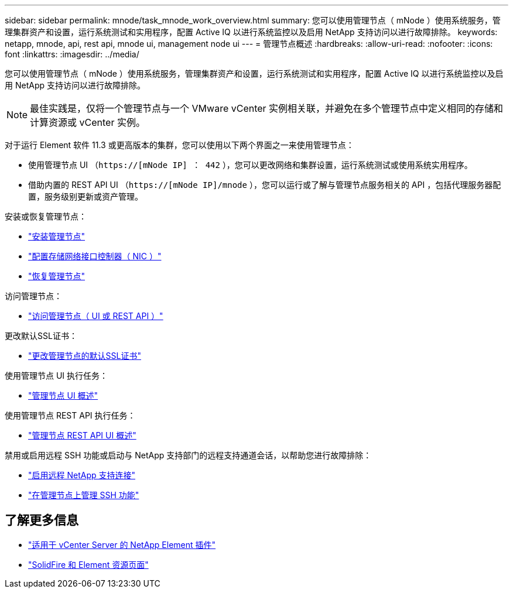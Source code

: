 ---
sidebar: sidebar 
permalink: mnode/task_mnode_work_overview.html 
summary: 您可以使用管理节点（ mNode ）使用系统服务，管理集群资产和设置，运行系统测试和实用程序，配置 Active IQ 以进行系统监控以及启用 NetApp 支持访问以进行故障排除。 
keywords: netapp, mnode, api, rest api, mnode ui, management node ui 
---
= 管理节点概述
:hardbreaks:
:allow-uri-read: 
:nofooter: 
:icons: font
:linkattrs: 
:imagesdir: ../media/


[role="lead"]
您可以使用管理节点（ mNode ）使用系统服务，管理集群资产和设置，运行系统测试和实用程序，配置 Active IQ 以进行系统监控以及启用 NetApp 支持访问以进行故障排除。


NOTE: 最佳实践是，仅将一个管理节点与一个 VMware vCenter 实例相关联，并避免在多个管理节点中定义相同的存储和计算资源或 vCenter 实例。

对于运行 Element 软件 11.3 或更高版本的集群，您可以使用以下两个界面之一来使用管理节点：

* 使用管理节点 UI （`https://[mNode IP] ： 442` ），您可以更改网络和集群设置，运行系统测试或使用系统实用程序。
* 借助内置的 REST API UI （`https://[mNode IP]/mnode` ），您可以运行或了解与管理节点服务相关的 API ，包括代理服务器配置，服务级别更新或资产管理。


安装或恢复管理节点：

* link:task_mnode_install.html["安装管理节点"]
* link:task_mnode_install_add_storage_NIC.html["配置存储网络接口控制器（ NIC ）"]
* link:task_mnode_recover.html["恢复管理节点"]


访问管理节点：

* link:task_mnode_access_ui.html["访问管理节点（ UI 或 REST API ）"]


更改默认SSL证书：

* link:reference_change_mnode_default_ssl_certificate.html["更改管理节点的默认SSL证书"]


使用管理节点 UI 执行任务：

* link:task_mnode_work_overview_UI.html["管理节点 UI 概述"]


使用管理节点 REST API 执行任务：

* link:task_mnode_work_overview_API.html["管理节点 REST API UI 概述"]


禁用或启用远程 SSH 功能或启动与 NetApp 支持部门的远程支持通道会话，以帮助您进行故障排除：

* link:task_mnode_enable_remote_support_connections.html["启用远程 NetApp 支持连接"]
* link:task_mnode_ssh_management.html["在管理节点上管理 SSH 功能"]


[discrete]
== 了解更多信息

* https://docs.netapp.com/us-en/vcp/index.html["适用于 vCenter Server 的 NetApp Element 插件"^]
* https://www.netapp.com/data-storage/solidfire/documentation["SolidFire 和 Element 资源页面"^]

